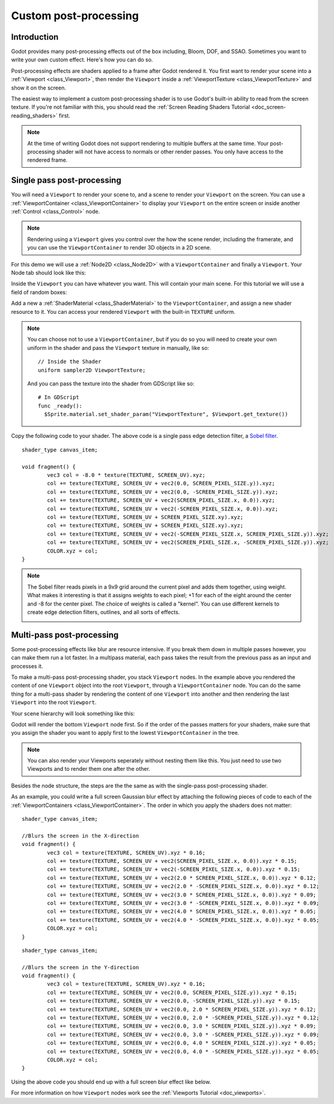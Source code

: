 .. _doc_custom_postprocessing:

Custom post-processing
======================

Introduction
------------

Godot provides many post-processing effects out of the box including, Bloom, DOF, and SSAO. Sometimes you
want to write your own custom effect. Here's how you can do so.

Post-processing effects are shaders applied to a frame after Godot rendered it. You first want to render
your scene into a :ref:`Viewport <class_Viewport>`, then render the ``Viewport``
inside a :ref:`ViewportTexture <class_ViewportTexture>` and show it on the screen.

The easiest way to implement a custom post-processing shader is to use Godot's built-in ability to read from
the screen texture. If you're not familiar with this, you should read the :ref:`Screen Reading Shaders
Tutorial <doc_screen-reading_shaders>` first.

.. note::

    At the time of writing Godot does not support rendering to multiple buffers at the same time. Your
    post-processing shader will not have access to normals or other render passes. You only have
    access to the rendered frame.

Single pass post-processing
---------------------------

You will need a ``Viewport`` to render your scene to, and a scene to render your
``Viewport`` on the screen. You can use a :ref:`ViewportContainer
<class_ViewportContainer>` to display your ``Viewport`` on the entire screen or inside
another :ref:`Control <class_Control>` node.

.. note::

    Rendering using a ``Viewport`` gives you control over the
    how the scene render, including the framerate, and you can use the
    ``ViewportContainer`` to render 3D objects in a 2D scene.

For this demo we will use a :ref:`Node2D <class_Node2D>` with a ``ViewportContainer`` and finally a
``Viewport``. Your Node tab should look like this:

.. image:: img/post_hierarchy1.png

Inside the ``Viewport`` you can have whatever you want. This will contain
your main scene. For this tutorial we will use a field of random boxes:

.. image:: img/post_boxes.png

Add a new a :ref:`ShaderMaterial <class_ShaderMaterial>` to the ``ViewportContainer``, and assign a new
shader resource to it. You can access your rendered ``Viewport`` with the built-in ``TEXTURE`` uniform.

.. note::

    You can choose not to use a ``ViewportContainer``, but if you do so you will
    need to create your own uniform in the shader and pass the ``Viewport`` texture in
    manually, like so:

    ::

      // Inside the Shader
      uniform sampler2D ViewportTexture;

    And you can pass the texture into the shader from GDScript like so:

    ::

      # In GDScript
      func _ready():
        $Sprite.material.set_shader_param("ViewportTexture", $Viewport.get_texture())

Copy the following code to your shader. The above code is a single pass edge detection filter, a
`Sobel filter <https://en.wikipedia.org/wiki/Sobel_operator>`_.

::

  shader_type canvas_item;

  void fragment() {
	  vec3 col = -8.0 * texture(TEXTURE, SCREEN_UV).xyz;
	  col += texture(TEXTURE, SCREEN_UV + vec2(0.0, SCREEN_PIXEL_SIZE.y)).xyz;
	  col += texture(TEXTURE, SCREEN_UV + vec2(0.0, -SCREEN_PIXEL_SIZE.y)).xyz;
	  col += texture(TEXTURE, SCREEN_UV + vec2(SCREEN_PIXEL_SIZE.x, 0.0)).xyz;
	  col += texture(TEXTURE, SCREEN_UV + vec2(-SCREEN_PIXEL_SIZE.x, 0.0)).xyz;
	  col += texture(TEXTURE, SCREEN_UV + SCREEN_PIXEL_SIZE.xy).xyz;
	  col += texture(TEXTURE, SCREEN_UV + SCREEN_PIXEL_SIZE.xy).xyz;
	  col += texture(TEXTURE, SCREEN_UV + vec2(-SCREEN_PIXEL_SIZE.x, SCREEN_PIXEL_SIZE.y)).xyz;
	  col += texture(TEXTURE, SCREEN_UV + vec2(SCREEN_PIXEL_SIZE.x, -SCREEN_PIXEL_SIZE.y)).xyz;
	  COLOR.xyz = col;
  }

.. note::

    The Sobel filter reads pixels in a 9x9 grid around the current pixel and adds them together, using weight.
    What makes it interesting is that it assigns weights to each pixel; +1 for each of the eight around the
    center and -8 for the center pixel. The choice of weights is called a "kernel". You can use different
    kernels to create edge detection filters, outlines, and all sorts of effects.

    .. image:: img/post_outline.png

Multi-pass post-processing
--------------------------

Some post-processing effects like blur are resource intensive. If you break them down in multiple passes
however, you can make them run a lot faster. In a multipass material, each pass takes the result from the
previous pass as an input and processes it.

To make a multi-pass post-processing shader, you stack ``Viewport`` nodes. In the example above you
rendered the content of one ``Viewport`` object into the root ``Viewport``, through a ``ViewportContainer``
node. You can do the same thing for a multi-pass shader by rendering the content of one ``Viewport`` into
another and then rendering the last ``Viewport`` into the root ``Viewport``.

Your scene hierarchy will look something like this:

.. image:: img/post_hierarchy2.png

Godot will render the bottom ``Viewport`` node first. So if the order of the passes matters for your
shaders, make sure that you assign the shader you want to apply first to the lowest ``ViewportContainer`` in
the tree.

.. note::

    You can also render your Viewports seperately without nesting them like this. You just
    need to use two Viewports and to render them one after the other.

Besides the node structure, the steps are the the same as with the single-pass post-processing shader.

As an example, you could write a full screen Gaussian blur effect by attaching the following pieces of code
to each of the :ref:`ViewportContainers <class_ViewportContainer>`. The order in which you apply the shaders
does not matter:

::

  shader_type canvas_item;

  //Blurs the screen in the X-direction
  void fragment() {
	  vec3 col = texture(TEXTURE, SCREEN_UV).xyz * 0.16;
	  col += texture(TEXTURE, SCREEN_UV + vec2(SCREEN_PIXEL_SIZE.x, 0.0)).xyz * 0.15;
	  col += texture(TEXTURE, SCREEN_UV + vec2(-SCREEN_PIXEL_SIZE.x, 0.0)).xyz * 0.15;
	  col += texture(TEXTURE, SCREEN_UV + vec2(2.0 * SCREEN_PIXEL_SIZE.x, 0.0)).xyz * 0.12;
	  col += texture(TEXTURE, SCREEN_UV + vec2(2.0 * -SCREEN_PIXEL_SIZE.x, 0.0)).xyz * 0.12;
	  col += texture(TEXTURE, SCREEN_UV + vec2(3.0 * SCREEN_PIXEL_SIZE.x, 0.0)).xyz * 0.09;
	  col += texture(TEXTURE, SCREEN_UV + vec2(3.0 * -SCREEN_PIXEL_SIZE.x, 0.0)).xyz * 0.09;
	  col += texture(TEXTURE, SCREEN_UV + vec2(4.0 * SCREEN_PIXEL_SIZE.x, 0.0)).xyz * 0.05;
	  col += texture(TEXTURE, SCREEN_UV + vec2(4.0 * -SCREEN_PIXEL_SIZE.x, 0.0)).xyz * 0.05;
	  COLOR.xyz = col;
  }

::

  shader_type canvas_item;

  //Blurs the screen in the Y-direction
  void fragment() {
	  vec3 col = texture(TEXTURE, SCREEN_UV).xyz * 0.16;
	  col += texture(TEXTURE, SCREEN_UV + vec2(0.0, SCREEN_PIXEL_SIZE.y)).xyz * 0.15;
	  col += texture(TEXTURE, SCREEN_UV + vec2(0.0, -SCREEN_PIXEL_SIZE.y)).xyz * 0.15;
	  col += texture(TEXTURE, SCREEN_UV + vec2(0.0, 2.0 * SCREEN_PIXEL_SIZE.y)).xyz * 0.12;
	  col += texture(TEXTURE, SCREEN_UV + vec2(0.0, 2.0 * -SCREEN_PIXEL_SIZE.y)).xyz * 0.12;
	  col += texture(TEXTURE, SCREEN_UV + vec2(0.0, 3.0 * SCREEN_PIXEL_SIZE.y)).xyz * 0.09;
	  col += texture(TEXTURE, SCREEN_UV + vec2(0.0, 3.0 * -SCREEN_PIXEL_SIZE.y)).xyz * 0.09;
	  col += texture(TEXTURE, SCREEN_UV + vec2(0.0, 4.0 * SCREEN_PIXEL_SIZE.y)).xyz * 0.05;
	  col += texture(TEXTURE, SCREEN_UV + vec2(0.0, 4.0 * -SCREEN_PIXEL_SIZE.y)).xyz * 0.05;
	  COLOR.xyz = col;
  }

Using the above code you should end up with a full screen blur effect like below.

.. image:: img/post_blur.png

For more information on how ``Viewport`` nodes work see the :ref:`Viewports Tutorial <doc_viewports>`.
